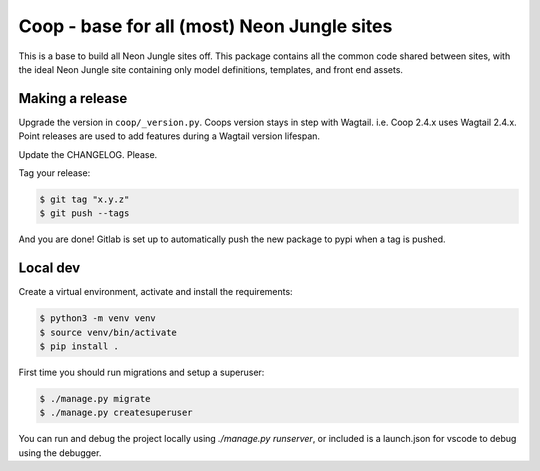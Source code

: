 Coop - base for all (most) Neon Jungle sites
============================================

This is a base to build all Neon Jungle sites off.
This package contains all the common code shared
between sites, with the ideal Neon Jungle site containing only
model definitions, templates, and front end assets.

Making a release
----------------

Upgrade the version in ``coop/_version.py``.
Coops version stays in step with Wagtail. i.e. Coop 2.4.x uses Wagtail 2.4.x.
Point releases are used to add features during a Wagtail version lifespan.

Update the CHANGELOG. Please.

Tag your release:

.. code-block:: bash

    $ git tag "x.y.z"
    $ git push --tags

And you are done! Gitlab is set up to automatically push the new package to pypi when a tag is pushed.


Local dev
---------

Create a virtual environment, activate and install the requirements:

.. code-block:: bash

    $ python3 -m venv venv
    $ source venv/bin/activate
    $ pip install .


First time you should run migrations and setup a superuser:

.. code-block:: bash

    $ ./manage.py migrate
    $ ./manage.py createsuperuser


You can run and debug the project locally using `./manage.py runserver`, or included is a launch.json for vscode to debug using the debugger.
